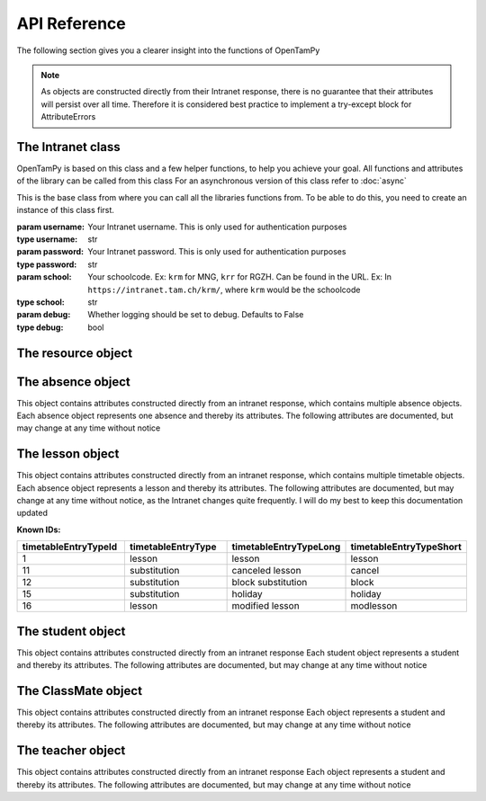 API Reference
=============

The following section gives you a clearer insight into the functions of OpenTamPy

.. note:: As objects are constructed directly from their Intranet response, there is no guarantee that their attributes will persist over all time. Therefore it is considered best practice to implement a try-except block for AttributeErrors

The Intranet class
-------------------

OpenTamPy is based on this class and a few helper functions, to help you achieve your goal. All functions and attributes of the library can be called from this class
For an asynchronous version of this class refer to :doc:`async`

.. class:: Intranet(username, password, school, debug=False)

    This is the base class from where you can call all the libraries functions from. To be able to do this, you need to create an instance of this class first.

    :param username: Your Intranet username. This is only used for authentication purposes
    :type username: str
    :param password: Your Intranet password. This is only used for authentication purposes
    :type password: str
    :param school: Your schoolcode. Ex: ``krm`` for MNG, ``krr`` for RGZH. Can be found in the URL. Ex: In ``https://intranet.tam.ch/krm/``, where ``krm`` would be the schoolcode
    :type school: str
    :param debug: Whether logging should be set to debug. Defaults to False
    :type debug: bool

    .. function:: get_timetable(start_date=0, end_date=0, user_id=None, timeout=20)

        :param start_date: Start of the timebracket as 'DD.MM.YY', defaults to last monday
        :type start_date: int
        :param end_date: End of the timebracket as 'DD.MM.YY', defaults to next sunday
        :param user_id: Fetch timetable for any student with the given Id
        :param timeout: Passed through to the request, increase if you request large amounts of data, as it might take longer to process than the default.
        :type timeout: int

        It is possible to fetch someone elses timetable if only their studentID is given, which can be acquired by running `get_class_mates`. Whether this is intentional or not is unclear, so this might be removed at any time

        :yield: :class:`lesson`

    .. function:: get_absences()

        This function fetches a list of all absences and returns an Iterator containing objects from which you can get information very easily.

        .. code-block:: python3

            instance = Intranet(username, password)
            absenceIterator = instance.get_absences()
            for absence in absenceIterator:
                print("Name of teacher", absence.Lehrperson)

        :return: :class:`absence`

    .. function:: get_lesson_absence_data(lesson)

        This function fetches the absence data corresponding to the :class:`lesson` passed through
        You can also pass through a list of :class:`lesson` objects, and the function will return a list of the corresponding values

        :param lesson: :class:`lesson`
        :return: If the parameter was a lesson, returns a list of :class:`lesson` object, otherwise only a :class:`lesson` object

    .. function:: get_class_mates()

        This function fetches a list of each classMate and yields it back

        :yield: :class:`ClassMate`

    .. function:: get_class_teachers()

        This function fetches a list of each teacher and yields it back

        :yield: :class:`teacher`

    .. function:: set_homework_data(lesson, title, description)

        :param title: Title for absence to be set
        :type title: str
        :param description: Description for absence to be set
        :type description: str
        :raise MissingPermission: Not enough permissions

        Set homework data for passed through lesson, returns new homework data

    .. function:: delete_homework_info(lesson)

        :param lesson: Lesson object for which the absence should be deleted
        :raise MissingPermission: Not enough permissions

        Deletes all homework associated with that lesson

    .. function:: get_additional_homework_info(lesson)

        :param lesson: Lesson object for which the homework info should be fetched

The resource object
-------------------

.. class:: resource

    .. attribute:: classes
        :type: list

        list contains :class:`class` objects documented below

        .. class:: class

            .. attribute:: classCommonName
                :type: str

            .. attribute:: classId
                :type: int

            .. attribute:: classLevel
                :type: str

            .. attribute:: className
                :type: str

            .. attribute:: classShort
                :type: str

            .. attribute:: occupied
                :type: int

            .. attribute:: periodId
                :type: int

    .. attribute:: courses
        :type: list

        list contains :class:`course` objects documented below

        .. class :: course

            .. attribute:: course
                :type: str

                Name of the course. Ex: ``Anwendungen der Mathematik``

            .. attribute:: courseId
                :type: int

            .. attribute:: courseShort
                :type: str

                Short name of the course. Ex: ``AM``

            .. attribute:: courseShortWithClasses
                :type: str

                Short Name containing classes. Ex: ``AM (6x, 6x, 6x, 6x)``

            .. attribute:: periodId
                :type: str

            .. attribute:: studentId
                :type: list[int]

                List of all students

            .. attribute:: studentName
                :type: str

                All student names separated by a semicolon

            .. attribute:: subjectId
                :type: int

    .. attribute:: resources
        :type: list

        .. class :: resource

            .. attribute:: description
                :type: str

                Description of resource

            .. attribute:: resource
                :type: str

                Resource

            .. attribute:: resourceCategory
                :type: str

            .. attribute:: resourceId
                :type: int

            .. attribute:: sort1
                :type: str

            .. attribute:: sort2
                :type: str

    .. attribute:: rooms
        :type: list

        list containing :class:`room` objects

        .. class:: room

            .. attribute:: building
                :type: str

            .. attribute:: description
                :type: str

            .. attribute:: occupied
                :type: int

            .. attribute:: room
                :type: str

            .. attribute:: roomCategory
                :type: str

            .. attribute:: roomId
                :type: int

            .. attribute:: sort1
                :type: str

    .. attribute:: students
        :type: list

        List containing :class:`student` objects

    .. attribute:: teachers
        :type: list

        List containing :class:`teacher` objects

        .. class:: teacher

            .. attribute:: acronym
                :type: str

            .. attribute:: name
                :type: str

                Name of the teacher

            .. attribute:: occupied
                :type: int

            .. attribute:: personId
                :type: int

                ID of teacher


The absence object
-------------------
This object contains attributes constructed directly from an intranet response, which contains multiple absence objects.
Each absence object represents one absence and thereby its attributes.
The following attributes are documented, but may change at any time without notice


.. class:: absence()

    .. attribute:: Kurs_Anlass
        :type: str

        Name of the course

    .. attribute:: Datum
        :type: str

        Date of the absence in the format DD.MM.YYYY

    .. attribute:: Zeit_Anzahl_Lekt
        :type: str

        Time of the start of the absence in the format HH:MM

    .. attribute:: Lehrperson
        :type: str

        Name of the teacher

    .. attribute:: Absenzgruppe
        :type: str

        Type of the absence, seems to be mostly "Absenz"

    .. attribute:: Status
        :type: str

        Whether the absence has been excused or not

    .. attribute:: PersonID
        :type: str

        Intranet ID for the person you're fetching the absence of

    .. attribute:: AbsenceEventID
        :type: str

        Intranet ID for the absence itself


The lesson object
-------------------
This object contains attributes constructed directly from an intranet response, which contains multiple timetable objects.
Each absence object represents a lesson and thereby its attributes.
The following attributes are documented, but may change at any time without notice, as the Intranet changes quite frequently. I will do my best to keep this documentation updated

.. note: Every attribute exists twice, one as the normal attribute and another escaped version of said attribute. This is due to the intranet returning those aswell

.. class:: lesson

    .. attribute:: id
        :type: int

        Intranet ID for the lesson

    .. attribute:: timetableElementId
        :type: int

        Intranet ID for the position in grid

    .. attribute:: holidayId
        :type: int

        *   - holidayId
            - Info

        *   - 0
            - No holiday

    .. attribute:: blockId
        :type: list[int]

        contains a list with other ids, that it is connected to in a block

    .. attribute:: blockTeacherId
        :type: list[int]

        contains a list of all teacher ids connected to the block

    .. attribute:: blockClassId
        :type: list[int]

        used to represent multiple lessons together with each id being a lesson, empty if theres no associated lessons

    .. attribute:: blockRoomId
        :type: list[int]

    .. attribute:: modId
        :type: int

    .. attribute:: periodId
        :type: int

    .. attribute:: start
        :type: str

        represented as "/Date(`UNIX timestamp`)/"

    .. attribute:: end
        :type: str

        represented as "/Date(`UNIX timestamp`)/"

    .. attribute:: lessonDate
        :type: str

        represented as "YYYY-MM-DD"

    .. attribute:: lessonStart
        :type: str

        represented as "HH:MM:SS"

    .. attribute:: lessonEnd
        :type: str

        represented as "HH:MM:SS"

    .. attribute:: lessonDuration
        :type: str

        Duration of lesson as "HH:MM:SS.000000".

    .. attribute:: nbrOfModifiedLesson
        :type: str

    .. attribute:: connectedId
        :type: None

        Appears to always be 'None'

    .. attribute:: isAllDay
        :type: int

    .. attribute:: timetableEntryTypeId
        :type: int

    .. attribute:: timetableEntryType
        :type: str

    .. attribute:: timetableEntryTypeLong
        :type: str

    **Known IDs:**

    .. list-table::
        :widths: 30 30 30 30
        :header-rows: 1

        *   - timetableEntryTypeId
            - timetableEntryType
            - timetableEntryTypeLong
            - timetableEntryTypeShort

        *   - 1
            - lesson
            - lesson
            - lesson

        *   - 11
            - substitution
            - canceled lesson
            - cancel

        *   - 12
            - substitution
            - block substitution
            - block

        *   - 15
            - substitution
            - holiday
            - holiday

        *   - 16
            - lesson
            - modified lesson
            - modlesson

    .. attribute:: messageId
        :type: int

        Id of the attribute ``message`` below

    .. attribute:: message
        :type: str

        Message by the Intranet. Some examples might be:

        - "Exkursion"
        - "Gesamtkonvent, Aula"
        - "Instrumentalunterricht findet statt!"

    .. attribute:: output
        :type: str

        Is either a newline or "None"

    .. attribute:: title
        :type: str

        Title of the lesson, some examples are "E", "F" or "M"

    .. attribute:: halfClassLesson
        :type: unknown/None

    .. attribute:: courseId
        :type: int

        Id of the course.

    .. attribute:: courseName
        :type: str

        Name of the course. Examples are "Ch", "D", "E" and "Sp"

    .. attribute:: course
        :type: str

        Long name of the course. Some examples are:

        - "Biologie, SP DjTj (4x )"
        - "Deutsch, GF DjTj (4x )"
        - "Mathematik, GF DjTj (4x )"

    .. attribute:: courseLong
        :type: str

        Empty string

    .. attribute:: isExamLesson
        :type: bool

        Always ``False`` even if lesson contains an exam

    .. attribute:: isCheckedLesson
        :type: bool

        Always ``False`` even if lesson is checked

    .. attribute:: lessonAbsenceCount
        :type: int

        Amount of absent people during the lesson

    .. attribute:: subjectId
        :type: int

        .. list-table::
            :widths: 30 30
            :header-rows: 1

            *   - ``subjectId``
                - ``subjectName``

            *   - 0
                - None

            *   - 1
                - Deutsch

            *   - 2
                - Französisch

            *   - 4
                - Englisch

            *   - 9
                - Mathematik

            *   - 12
                - Chemie

            *   - 13
                - Biologie

            *   - 15
                - Geschichte

            *   - 16
                - Einführung in Wirtschaft und Recht

            *   - 23
                - Sport

            *   - 24
                - Informatik

            *   - 37
                - Klassenstunde

            *   - 3, 5, 6, 7, 8, 10, 11, 14, 17-22, 25-36
                - unknown

    .. attribute:: subjectName
        :type: str

        Name of the subject

    .. attribute:: timegridId
        :type: int

    .. attribute:: classId
        :type: list[int]

        Id of the class. If it is a block, it contains multiple ids
        Can be mapped to className, as they directly correspond with each other.

        ex: ``classId`` "1618" belongs to ``className`` "4e"

    .. attribute:: className
        :type: str

        Name of the class. If there are multiple, they are sorted like "4a, 4b, 4c"
        Can be mapped to classId, as they directly correspond with each other.

        ex: ``classId`` "1618" belongs to ``className`` "4e"

    .. attribute:: profileId
        :type: int

        Profile Id

    .. attribute:: teamId
        :type: str

        Empty string

    .. attribute:: teacherId
        :type: list[int]

    .. attribute:: teacherAcronym
        :type: str

    .. attribute:: teacherFullName
        :type: list[str]

    .. attribute:: teacherLastName
        :type: str

        Empty string

    .. attribute:: teacherFirstName
        :type: str

        Empty string

    .. attribute:: connectedTeacherId
        :type: list[int]

    .. attribute:: connectedTeacherFullName
        :type: str

    .. attribute:: student
        :type: list[:class:`student`]

    .. attribute:: studentId
        :type: int

    .. attribute:: studentFullName
        :type: str

        Empty string

    .. attribute:: studentFirstname
        :type: str

        Empty string

    .. attribute:: roomId
        :type: list[int]

    .. attribute:: roomName
        :type: str

    .. attribute:: locationDescription
        :type: str

    .. attribute:: resourceId
        :type: list

    .. attribute:: timetableClassBookId
        :type: int

    .. attribute:: hasHomework
        :type: bool

    .. attribute:: hasHomeworkFiles
        :type: bool

    .. attribute:: hasExam
        :type: bool

        Whether the lesson is an exam lesson. As of 16/09/21, this is false even if there is an exam. The only way to check whether there is an exam is if the string "(!)" is contained in lesson.title

    .. attribute:: hasExamFiles
        :type: bool

    .. attribute:: privileges
        :type: unknown/None

    .. attribute:: resource
        :type: unknown/None

    .. attribute:: reservedResources
        :type: int

    .. attribute:: totalStock
        :type: int

    .. attribute:: school
        :type: str

    .. attribute:: relatedId
        :type: list[str]

The student object
-------------------
This object contains attributes constructed directly from an intranet response
Each student object represents a student and thereby its attributes.
The following attributes are documented, but may change at any time without notice


.. class:: student

    .. attribute:: studentId
        :type: int

    .. attribute:: studentName
        :type: str

The ClassMate object
--------------------
This object contains attributes constructed directly from an intranet response
Each object represents a student and thereby its attributes.
The following attributes are documented, but may change at any time without notice

.. class:: ClassMate

    .. attribute:: EMail
        :type: str

        Email of a student

    .. attribute:: Klasse
        :type: str

        Class the student is in

    .. attribute:: Mobile
        :type: str

        Phone number of student

    .. attribute:: Name
        :type: str

        Last name of student

    .. attribute:: PersonID
        :type: str

        Same as the studentId from :class:`student`, may possibly be used to request their timetable?

    .. attribute:: Telefon
        :type: str

        Phone number of student

    .. attribute:: Vorname
        :type: str

        First name of student

    .. attribute:: zust_SL
        :type: str

        responsible schoolmanager

The teacher object
--------------------
This object contains attributes constructed directly from an intranet response
Each object represents a student and thereby its attributes.
The following attributes are documented, but may change at any time without notice

.. class:: teacher

    .. attribute:: Adresse
        :type: str

        Address of teacher

    .. attribute:: CourseID
        :type: str

        Id of the course the teacher is responsible for

    .. attribute:: Email
        :type: str

        Email of the teacher

    .. attribute:: EndDate
        :type: str

        Date as DD.MM.YYYY

    .. attribute:: Kurs
        :type: str

        Name of the teachers course

    .. attribute:: Name
        :type: str

        Last name of the teacher

    .. attribute:: PLZOrt
        :type: str

        Place and Postcode of teacher

    .. attribute:: PersonID
        :type: str

        Id of teacher

    .. attribute:: StartDate
        :type: str

        Date as DD.MM.YYYY

    .. attribute:: Telefon
        :type: str

        Phone number of teacher

    .. attribute:: Vorname
        :type: str

        First name of teacher

